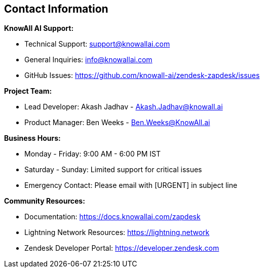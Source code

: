 == Contact Information

**KnowAll AI Support:**

* Technical Support: support@knowallai.com
* General Inquiries: info@knowallai.com
* GitHub Issues: https://github.com/knowall-ai/zendesk-zapdesk/issues

**Project Team:**

* Lead Developer: Akash Jadhav - Akash.Jadhav@knowall.ai
* Product Manager: Ben Weeks - Ben.Weeks@KnowAll.ai

**Business Hours:**

* Monday - Friday: 9:00 AM - 6:00 PM IST
* Saturday - Sunday: Limited support for critical issues
* Emergency Contact: Please email with [URGENT] in subject line

**Community Resources:**

* Documentation: https://docs.knowallai.com/zapdesk
* Lightning Network Resources: https://lightning.network
* Zendesk Developer Portal: https://developer.zendesk.com
